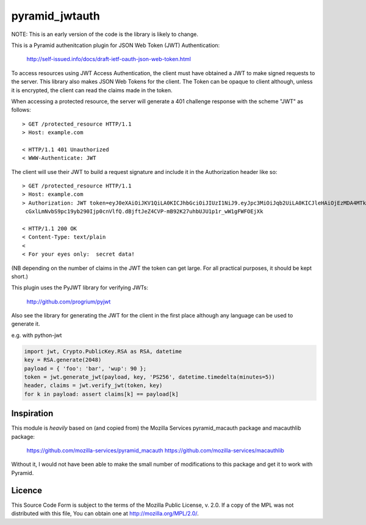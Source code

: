 ===============
pyramid_jwtauth
===============

NOTE: This is an early version of the code is the library is likely to change.

This is a Pyramid authenitcation plugin for JSON Web Token (JWT)
Authentication:

    http://self-issued.info/docs/draft-ietf-oauth-json-web-token.html

To access resources using JWT Access Authentication, the client must have
obtained a JWT to make signed requests to the server.  This library also makes
JSON Web Tokens for the client.  The Token can be opaque to client although,
unless it is encrypted, the client can read the claims made in the token.

When accessing a protected resource, the server will generate a 401 challenge
response with the scheme "JWT" as follows::

    > GET /protected_resource HTTP/1.1
    > Host: example.com

    < HTTP/1.1 401 Unauthorized
    < WWW-Authenticate: JWT

The client will use their JWT to build a request signature and
include it in the Authorization header like so::

    > GET /protected_resource HTTP/1.1
    > Host: example.com
    > Authorization: JWT token=eyJ0eXAiOiJKV1QiLA0KICJhbGciOiJIUzI1NiJ9.eyJpc3MiOiJqb2UiLA0KICJleHAiOjEzMDA4MTkzODAsDQogImh0dHA6Ly9leGFt
     cGxlLmNvbS9pc19yb290Ijp0cnVlfQ.dBjftJeZ4CVP-mB92K27uhbUJU1p1r_wW1gFWFOEjXk

    < HTTP/1.1 200 OK
    < Content-Type: text/plain
    <
    < For your eyes only:  secret data!

(NB depending on the number of claims in the JWT the token can get large.
For all practical purposes, it should be kept short.)

This plugin uses the PyJWT library for verifying JWTs:

    http://github.com/progrium/pyjwt

Also see the library for generating the JWT for the client in the first place
although any language can be used to generate it.

e.g. with python-jwt

.. code:: python

	import jwt, Crypto.PublicKey.RSA as RSA, datetime
	key = RSA.generate(2048)
	payload = { 'foo': 'bar', 'wup': 90 };
	token = jwt.generate_jwt(payload, key, 'PS256', datetime.timedelta(minutes=5))
	header, claims = jwt.verify_jwt(token, key)
	for k in payload: assert claims[k] == payload[k]

-----------
Inspiration
-----------

This module is *heavily* based on (and copied from) the Mozilla Services
pyramid_macauth package and macauthlib package:

    https://github.com/mozilla-services/pyramid_macauth
    https://github.com/mozilla-services/macauthlib

Without it, I would not have been able to make the small number of
modifications to this package and get it to work with Pyramid.

-------
Licence
-------

This Source Code Form is subject to the terms of the Mozilla Public
License, v. 2.0. If a copy of the MPL was not distributed with this file,
You can obtain one at http://mozilla.org/MPL/2.0/.
